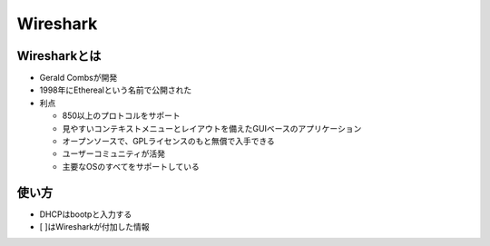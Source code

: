 ===========
Wireshark
===========

Wiresharkとは
===============

* Gerald Combsが開発
* 1998年にEtherealという名前で公開された
* 利点

  * 850以上のプロトコルをサポート
  * 見やすいコンテキストメニューとレイアウトを備えたGUIベースのアプリケーション
  * オープンソースで、GPLライセンスのもと無償で入手できる
  * ユーザーコミュニティが活発
  * 主要なOSのすべてをサポートしている


使い方
========

* DHCPはbootpと入力する
* [ ]はWiresharkが付加した情報
